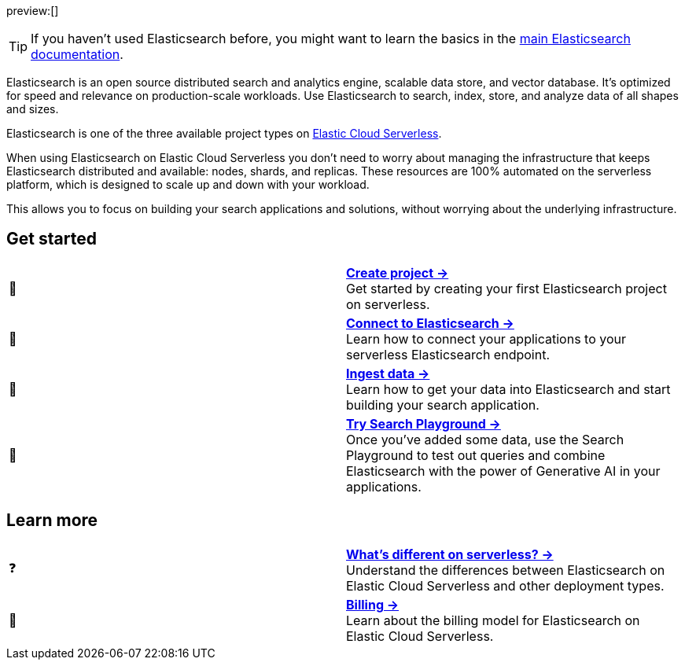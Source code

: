 // ℹ️ THIS CONTENT IS RENDERERED ON THE index-serverless-elasticsearch.asciidoc PAGE
// Use the id <<what-is-elasticsearch-serverless>> to link to this page

// :description: Build search solutions and applications with {es}.
// :keywords: serverless, elasticsearch, overview

preview:[]

[TIP]
====
If you haven't used Elasticsearch before, you might want to learn the basics in the https://www.elastic.co/guide/en/elasticsearch/reference/current/elasticsearch-intro.html[main Elasticsearch documentation].
====

Elasticsearch is an open source distributed search and analytics engine, scalable data store, and vector database. It’s optimized for speed and relevance on production-scale workloads. Use Elasticsearch to search, index, store, and analyze data of all shapes and sizes.

Elasticsearch is one of the three available project types on <<intro,Elastic Cloud Serverless>>.

When using Elasticsearch on Elastic Cloud Serverless you don’t need to worry about managing the infrastructure that keeps Elasticsearch distributed and available: nodes, shards, and replicas. These resources are 100% automated on the serverless platform, which is designed to scale up and down with your workload.

This allows you to focus on building your search applications and solutions, without worrying about the underlying infrastructure.

[discrete]
[[elasticsearch-overview-get-started]]
== Get started 

[cols="2"]
|===
| 🚀
a| [.card-title]#<<elasticsearch-get-started,*Create project →*>># +
Get started by creating your first Elasticsearch project on serverless.

| 🔌
a| [.card-title]#<<elasticsearch-get-started,*Connect to Elasticsearch →*>># +
Learn how to connect your applications to your serverless Elasticsearch endpoint.

// TODO add coming link to new page about connecting to your serverless endpoint
// <<elasticsearch-connecting-to-es-serverless-endpoint,*Connect your application →*>>

| 🔄
a| [.card-title]#<<elasticsearch-ingest-your-data,*Ingest data →*>># +
Learn how to get your data into Elasticsearch and start building your search application.

| 🛝
a| [.card-title]#https://www.elastic.co/guide/en/kibana/master/playground.html[*Try Search Playground →*]# +
Once you've added some data, use the Search Playground to test out queries and combine Elasticsearch with the power of Generative AI in your applications.
|===

[discrete]
[[elasticsearch-overview-learn-more]]
== Learn more

[cols="2"]
|===
| ❓
a| [.card-title]#<<elasticsearch-differences,*What's different on serverless? →*>># +
Understand the differences between Elasticsearch on Elastic Cloud Serverless and other deployment types.

| 🧾
a| [.card-title]#<<elasticsearch-billing,*Billing →*>># +
Learn about the billing model for Elasticsearch on Elastic Cloud Serverless.
|===
